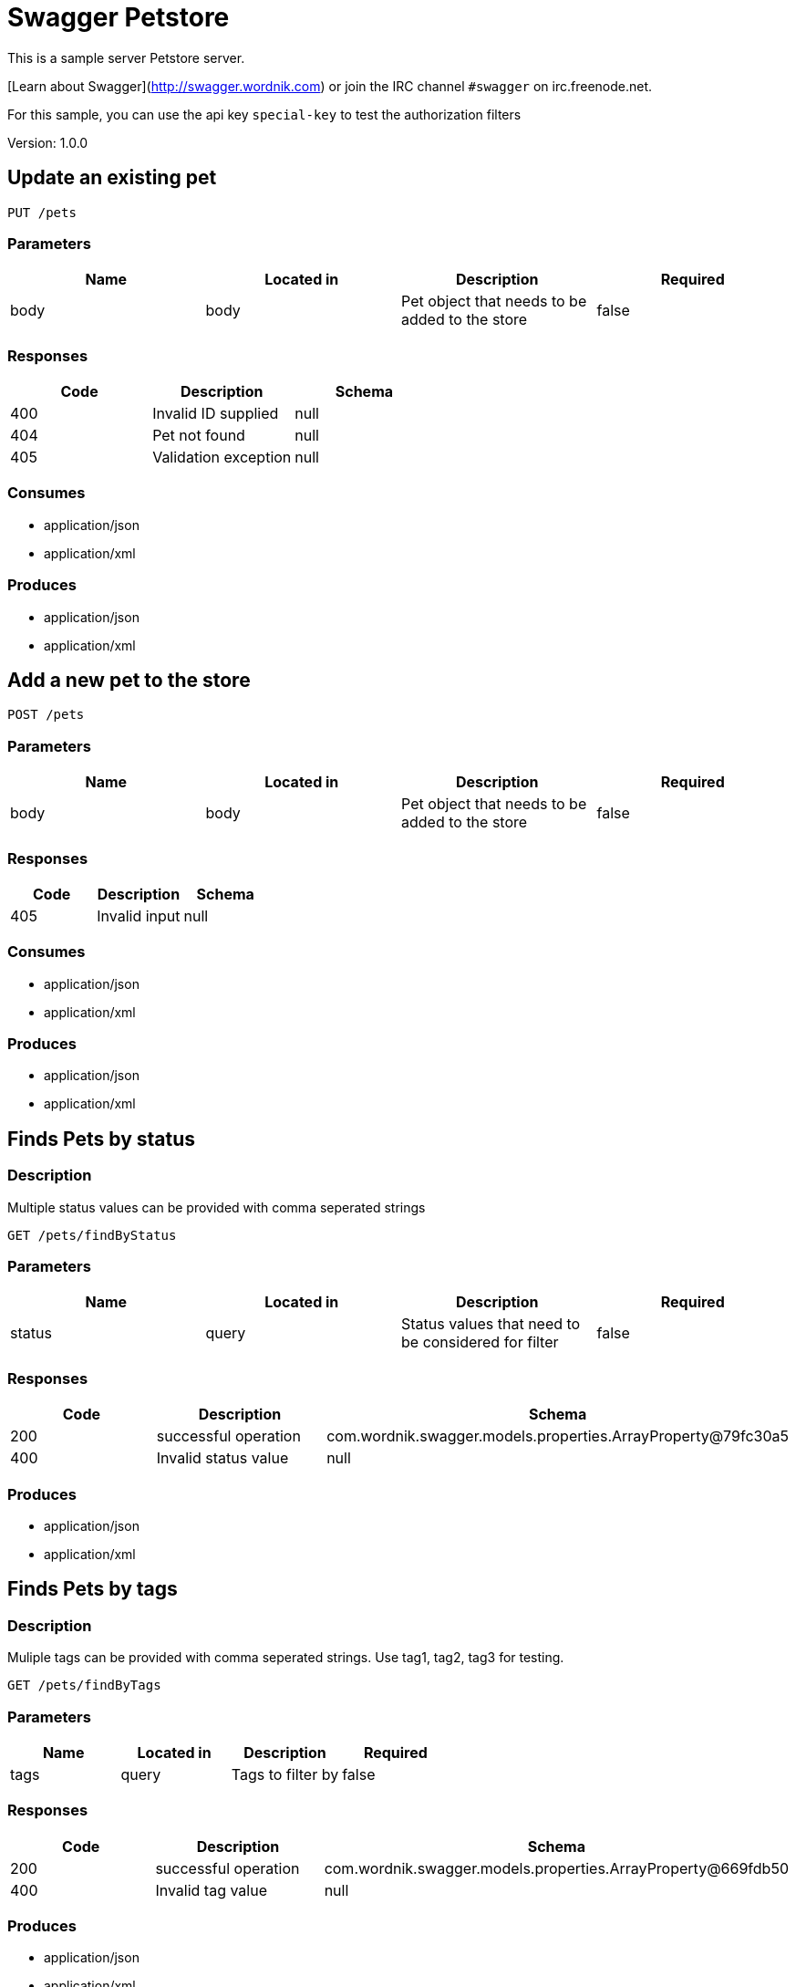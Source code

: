 = Swagger Petstore
This is a sample server Petstore server.

[Learn about Swagger](http://swagger.wordnik.com) or join the IRC channel `#swagger` on irc.freenode.net.

For this sample, you can use the api key `special-key` to test the authorization filters

Version: 1.0.0

== Update an existing pet
----
PUT /pets
----

=== Parameters
[format="csv", options="header"]
|===
Name,Located in,Description,Required
body,body,Pet object that needs to be added to the store,false
|===

=== Responses
[format="csv", options="header"]
|===
Code,Description,Schema
400,Invalid ID supplied,null
404,Pet not found,null
405,Validation exception,null
|===

=== Consumes
* application/json
* application/xml

=== Produces
* application/json
* application/xml

== Add a new pet to the store
----
POST /pets
----

=== Parameters
[format="csv", options="header"]
|===
Name,Located in,Description,Required
body,body,Pet object that needs to be added to the store,false
|===

=== Responses
[format="csv", options="header"]
|===
Code,Description,Schema
405,Invalid input,null
|===

=== Consumes
* application/json
* application/xml

=== Produces
* application/json
* application/xml

== Finds Pets by status
=== Description
:hardbreaks:
Multiple status values can be provided with comma seperated strings

----
GET /pets/findByStatus
----

=== Parameters
[format="csv", options="header"]
|===
Name,Located in,Description,Required
status,query,Status values that need to be considered for filter,false
|===

=== Responses
[format="csv", options="header"]
|===
Code,Description,Schema
200,successful operation,com.wordnik.swagger.models.properties.ArrayProperty@79fc30a5
400,Invalid status value,null
|===

=== Produces
* application/json
* application/xml

== Finds Pets by tags
=== Description
:hardbreaks:
Muliple tags can be provided with comma seperated strings. Use tag1, tag2, tag3 for testing.

----
GET /pets/findByTags
----

=== Parameters
[format="csv", options="header"]
|===
Name,Located in,Description,Required
tags,query,Tags to filter by,false
|===

=== Responses
[format="csv", options="header"]
|===
Code,Description,Schema
200,successful operation,com.wordnik.swagger.models.properties.ArrayProperty@669fdb50
400,Invalid tag value,null
|===

=== Produces
* application/json
* application/xml

== Find pet by ID
=== Description
:hardbreaks:
Returns a pet when ID < 10.  ID > 10 or nonintegers will simulate API error conditions

----
GET /pets/{petId}
----

=== Parameters
[format="csv", options="header"]
|===
Name,Located in,Description,Required
petId,path,ID of pet that needs to be fetched,true
|===

=== Responses
[format="csv", options="header"]
|===
Code,Description,Schema
200,successful operation,com.wordnik.swagger.models.properties.RefProperty@7729ecff
400,Invalid ID supplied,null
404,Pet not found,null
|===

=== Produces
* application/json
* application/xml

== Deletes a pet
----
DELETE /pets/{petId}
----

=== Parameters
[format="csv", options="header"]
|===
Name,Located in,Description,Required
api_key,header,,true
petId,path,Pet id to delete,true
|===

=== Responses
[format="csv", options="header"]
|===
Code,Description,Schema
400,Invalid pet value,null
|===

=== Produces
* application/json
* application/xml

== Updates a pet in the store with form data
----
POST /pets/{petId}
----

=== Parameters
[format="csv", options="header"]
|===
Name,Located in,Description,Required
petId,path,ID of pet that needs to be updated,true
name,formData,Updated name of the pet,true
status,formData,Updated status of the pet,true
|===

=== Responses
[format="csv", options="header"]
|===
Code,Description,Schema
405,Invalid input,null
|===

=== Consumes
* application/x-www-form-urlencoded

=== Produces
* application/json
* application/xml

== Place an order for a pet
----
POST /stores/order
----

=== Parameters
[format="csv", options="header"]
|===
Name,Located in,Description,Required
body,body,order placed for purchasing the pet,false
|===

=== Responses
[format="csv", options="header"]
|===
Code,Description,Schema
200,successful operation,com.wordnik.swagger.models.properties.RefProperty@121f512d
400,Invalid Order,null
|===

=== Produces
* application/json
* application/xml

== Find purchase order by ID
=== Description
:hardbreaks:
For valid response try integer IDs with value <= 5 or > 10. Other values will generated exceptions

----
GET /stores/order/{orderId}
----

=== Parameters
[format="csv", options="header"]
|===
Name,Located in,Description,Required
orderId,path,ID of pet that needs to be fetched,true
|===

=== Responses
[format="csv", options="header"]
|===
Code,Description,Schema
200,successful operation,com.wordnik.swagger.models.properties.RefProperty@afe22d3
400,Invalid ID supplied,null
404,Order not found,null
|===

=== Produces
* application/json
* application/xml

== Delete purchase order by ID
=== Description
:hardbreaks:
For valid response try integer IDs with value < 1000. Anything above 1000 or nonintegers will generate API errors

----
DELETE /stores/order/{orderId}
----

=== Parameters
[format="csv", options="header"]
|===
Name,Located in,Description,Required
orderId,path,ID of the order that needs to be deleted,true
|===

=== Responses
[format="csv", options="header"]
|===
Code,Description,Schema
400,Invalid ID supplied,null
404,Order not found,null
|===

=== Produces
* application/json
* application/xml

== Create user
=== Description
:hardbreaks:
This can only be done by the logged in user.

----
POST /users
----

=== Parameters
[format="csv", options="header"]
|===
Name,Located in,Description,Required
body,body,Created user object,false
|===

=== Responses
[format="csv", options="header"]
|===
Code,Description,Schema
default,successful operation,null
|===

=== Produces
* application/json
* application/xml

== Creates list of users with given input array
----
POST /users/createWithArray
----

=== Parameters
[format="csv", options="header"]
|===
Name,Located in,Description,Required
body,body,List of user object,false
|===

=== Responses
[format="csv", options="header"]
|===
Code,Description,Schema
default,successful operation,null
|===

=== Produces
* application/json
* application/xml

== Creates list of users with given input array
----
POST /users/createWithList
----

=== Parameters
[format="csv", options="header"]
|===
Name,Located in,Description,Required
body,body,List of user object,false
|===

=== Responses
[format="csv", options="header"]
|===
Code,Description,Schema
default,successful operation,null
|===

=== Produces
* application/json
* application/xml

== Logs user into the system
----
GET /users/login
----

=== Parameters
[format="csv", options="header"]
|===
Name,Located in,Description,Required
username,query,The user name for login,false
password,query,The password for login in clear text,false
|===

=== Responses
[format="csv", options="header"]
|===
Code,Description,Schema
200,successful operation,com.wordnik.swagger.models.properties.StringProperty@12a33d87
400,Invalid username/password supplied,null
|===

=== Produces
* application/json
* application/xml

== Logs out current logged in user session
----
GET /users/logout
----

=== Responses
[format="csv", options="header"]
|===
Code,Description,Schema
default,successful operation,null
|===

=== Produces
* application/json
* application/xml

== Get user by user name
----
GET /users/{username}
----

=== Parameters
[format="csv", options="header"]
|===
Name,Located in,Description,Required
username,path,The name that needs to be fetched. Use user1 for testing.,true
|===

=== Responses
[format="csv", options="header"]
|===
Code,Description,Schema
200,successful operation,com.wordnik.swagger.models.properties.RefProperty@2a556538
400,Invalid username supplied,null
404,User not found,null
|===

=== Produces
* application/json
* application/xml

== Updated user
=== Description
:hardbreaks:
This can only be done by the logged in user.

----
PUT /users/{username}
----

=== Parameters
[format="csv", options="header"]
|===
Name,Located in,Description,Required
username,path,name that need to be deleted,true
body,body,Updated user object,false
|===

=== Responses
[format="csv", options="header"]
|===
Code,Description,Schema
400,Invalid user supplied,null
404,User not found,null
|===

=== Produces
* application/json
* application/xml

== Delete user
=== Description
:hardbreaks:
This can only be done by the logged in user.

----
DELETE /users/{username}
----

=== Parameters
[format="csv", options="header"]
|===
Name,Located in,Description,Required
username,path,The name that needs to be deleted,true
|===

=== Responses
[format="csv", options="header"]
|===
Code,Description,Schema
400,Invalid username supplied,null
404,User not found,null
|===

=== Produces
* application/json
* application/xml

== Definitions
=== User
[format="csv", options="header"]
|===
Name,Type,Required
id,integer,false
username,string,false
firstName,string,false
lastName,string,false
email,string,false
password,string,false
phone,string,false
userStatus,integer,false
|===

=== Category
[format="csv", options="header"]
|===
Name,Type,Required
id,integer,false
name,string,false
|===

=== Pet
[format="csv", options="header"]
|===
Name,Type,Required
id,integer,false
category,ref,false
name,string,true
photoUrls,array,true
tags,array,false
status,string,false
|===

=== Tag
[format="csv", options="header"]
|===
Name,Type,Required
id,integer,false
name,string,false
|===

=== Order
[format="csv", options="header"]
|===
Name,Type,Required
id,integer,false
petId,integer,false
quantity,integer,false
shipDate,string,false
status,string,false
complete,boolean,false
|===

